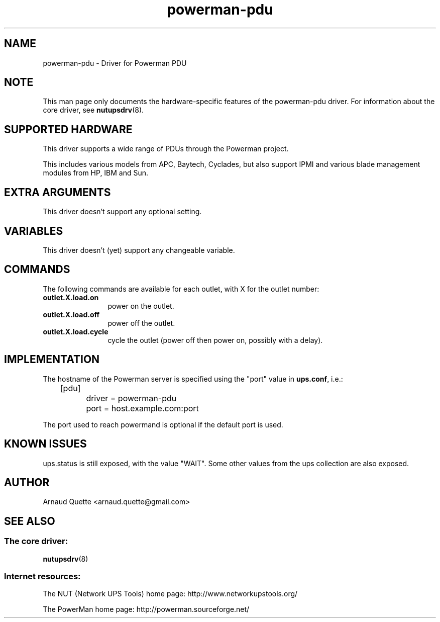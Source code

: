 .TH powerman\-pdu 8 "Wed Dec 24 2008" "" "Network UPS Tools (NUT)"
.SH NAME
powerman-pdu \- Driver for Powerman PDU
.SH NOTE
This man page only documents the hardware\(hyspecific features of the
powerman-pdu driver.  For information about the core driver, see
\fBnutupsdrv\fR(8).

.SH SUPPORTED HARDWARE
This driver supports a wide range of PDUs through the Powerman project.

This includes various models from APC, Baytech, Cyclades, but also support
IPMI and various blade management modules from HP, IBM and Sun.

.SH EXTRA ARGUMENTS
This driver doesn't support any optional setting.

.SH VARIABLES
This driver doesn't (yet) support any changeable variable.

.SH COMMANDS
The following commands are available for each outlet, with X for the outlet
number:
.TP 12
.B outlet.X.load.on
power on the outlet.
.TP
.B outlet.X.load.off
power off the outlet.
.TP
.B outlet.X.load.cycle
cycle the outlet (power off then power on, possibly with a delay).
.PD

.SH IMPLEMENTATION
The hostname of the Powerman server is specified using the "port" value in
\fBups.conf\fR, i.e.:

.nf
	[pdu]
		driver = powerman\-pdu
		port = host.example.com:port
.fi

The port used to reach powermand is optional if the default port is used.

.SH KNOWN ISSUES
ups.status is still exposed, with the value "WAIT". Some other values from the
ups collection are also exposed.

.SH AUTHOR
Arnaud Quette <arnaud.quette@gmail.com>

.SH SEE ALSO

.SS The core driver:
\fBnutupsdrv\fR(8)

.SS Internet resources:
The NUT (Network UPS Tools) home page: http://www.networkupstools.org/

The PowerMan home page: http://powerman.sourceforge.net/
